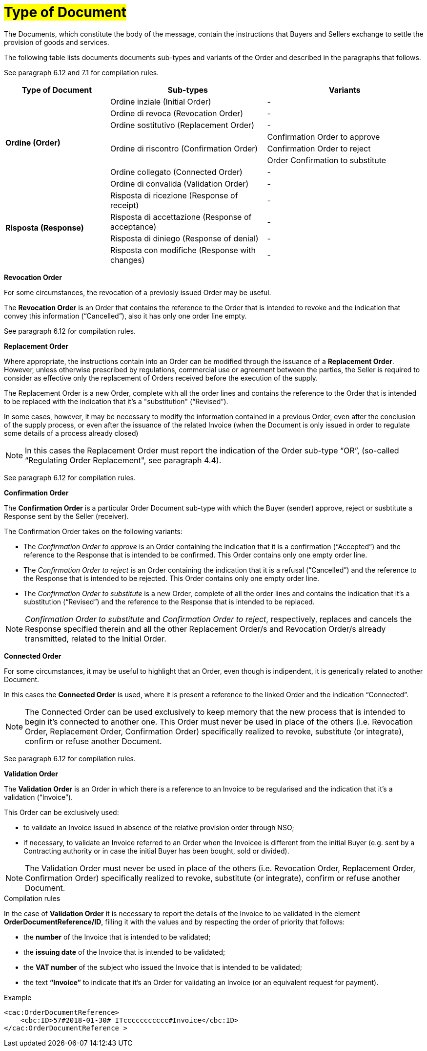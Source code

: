 [[tipologia-documento]]
= #Type of Document#


The Documents, which constitute the body of the message, contain the instructions that Buyers and Sellers exchange to settle the provision of goods and services.

The following table lists documents documents sub-types and variants of the Order and described in the paragraphs that follows.

See paragraph 6.12 and 7.1 for compilation rules.


[width="100%", cols="2,3,3", options="header"]
|===

^.^|*Type of Document* 
^.^|*Sub-types*
^.^|*Variants* 


.8+^.^|*Ordine (Order)* 
| Ordine inziale (Initial Order)| -
| Ordine di revoca (Revocation Order)| -  
| Ordine sostitutivo (Replacement Order)| -
.3+.^| Ordine di riscontro (Confirmation Order) | Confirmation Order to approve| Confirmation Order to reject | Order Confirmation to substitute 
| Ordine collegato (Connected Order) | - 
| Ordine di convalida (Validation Order)| - 


.8+^.^|*Risposta (Response)* 
| Risposta di ricezione (Response of receipt) | -
| Risposta di accettazione (Response of acceptance) | -  
| Risposta di diniego (Response of denial)| -
| Risposta con modifiche (Response with changes) | - 

|===



*[red]#Revocation Order#*

For some circumstances, the revocation of a previosly issued Order may be useful. +

The *Revocation Order* is an Order that contains the reference to the Order that is intended to revoke and the indication that convey this information (“Cancelled”), also it has only one order line empty.

See paragraph 6.12 for compilation rules.


*[red]#Replacement Order#*

Where appropriate, the instructions contain into an Order can be modified through the issuance of a *Replacement Order*. However, unless otherwise prescribed by regulations, commercial use or agreement between the parties, the Seller is required to consider as effective only the replacement of Orders received before the execution of the supply. 

The Replacement Order is a new Order, complete with all the order lines and contains the reference to the Order that is intended to be replaced with the indication that it's a "substitution" (“Revised”).

In some cases, however, it may be necessary to modify the information contained in a previous Order, even after the conclusion of the supply process, or even after the issuance of the related Invoice (when the Document is only issued in order to regulate some details of a process already closed)

[NOTE]
In this cases the Replacement Order must report the indication of the Order sub-type “OR”, (so-called “Regulating Order Replacement", see paragraph 4.4).


See paragraph 6.12 for compilation rules.



*[red]#Confirmation Order#*

The *Confirmation Order* is a particular Order Document sub-type with which the Buyer (sender) approve, reject or susbtitute a Response sent by the Seller (receiver).

The Confirmation Order takes on the following variants: +

*  The _Confirmation Order to approve_ is an Order containing the indication that it is a confirmation (“Accepted”) and the reference to the Response that is intended to be confirmed. This Order contains only one empty order line.
* The _Confirmation Order to reject_ is an Order containing the indication that it is a refusal (“Cancelled”) and the reference to the Response that is intended to be rejected. This Order contains only one empty order line.
* The _Confirmation Order to substitute_ is a new Order, complete of all the order lines and contains the indication that it's a substitution (“Revised”) and the reference to the Response that is intended to be replaced. +


[NOTE]
_Confirmation Order to substitute_ and _Confirmation Order to reject_, respectively, replaces and cancels the Response specified therein and all the other Replacement Order/s and Revocation Order/s already transmitted, related to the Initial Order.



*[red]#Connected Order#*

For some circumstances, it may be useful to highlight that an Order, even though is indipendent, it is generically related to another Document.

In this cases the *Connected Order* is used, where it is present a reference to the linked Order and the indication “Connected”.


[NOTE]
The Connected Order can be used exclusively to keep memory that the new process that is intended to begin it's connected to another one. This Order must never be used in place of the others (i.e. Revocation Order, Replacement Order, Confirmation Order) specifically realized to revoke, substitute (or integrate), confirm or refuse another Document.

See paragraph 6.12 for compilation rules.


*[red]#Validation Order#*

The *Validation Order* is an Order in which there is a reference to an Invoice to be regularised and the indication that it's a validation (“Invoice”). 

This Order can be exclusively used: +

* to validate an Invoice issued in absence of the relative provision order through NSO;
* if necessary, to validate an Invoice referred to an Order when the Invoicee is different from the initial Buyer (e.g. sent by a Contracting authority or in case the initial Buyer has been bought, sold or divided).

[NOTE]
The Validation Order must never be used in place of the others (i.e. Revocation Order, Replacement Order, Confirmation Order) specifically realized to revoke, substitute (or integrate), confirm or refuse another Document.

.Compilation rules 

In the case of *Validation Order* it is necessary to report the details of the Invoice to be validated in the element *OrderDocumentReference/ID*, filling it with the values and by respecting the order of priority that follows:

* the *number* of the Invoice that is intended to be validated;

* the *issuing date* of the Invoice that is intended to be validated;

* the *VAT number* of the subject who issued the Invoice   that is intended to be validated;

* the text *“Invoice”* to indicate that it's an Order for validating an Invoice (or an equivalent request for payment).

.Example
[source, xml, indent=0]
----
<cac:OrderDocumentReference>
    <cbc:ID>57#2018-01-30# ITccccccccccc#Invoice</cbc:ID>
</cac:OrderDocumentReference >
----







